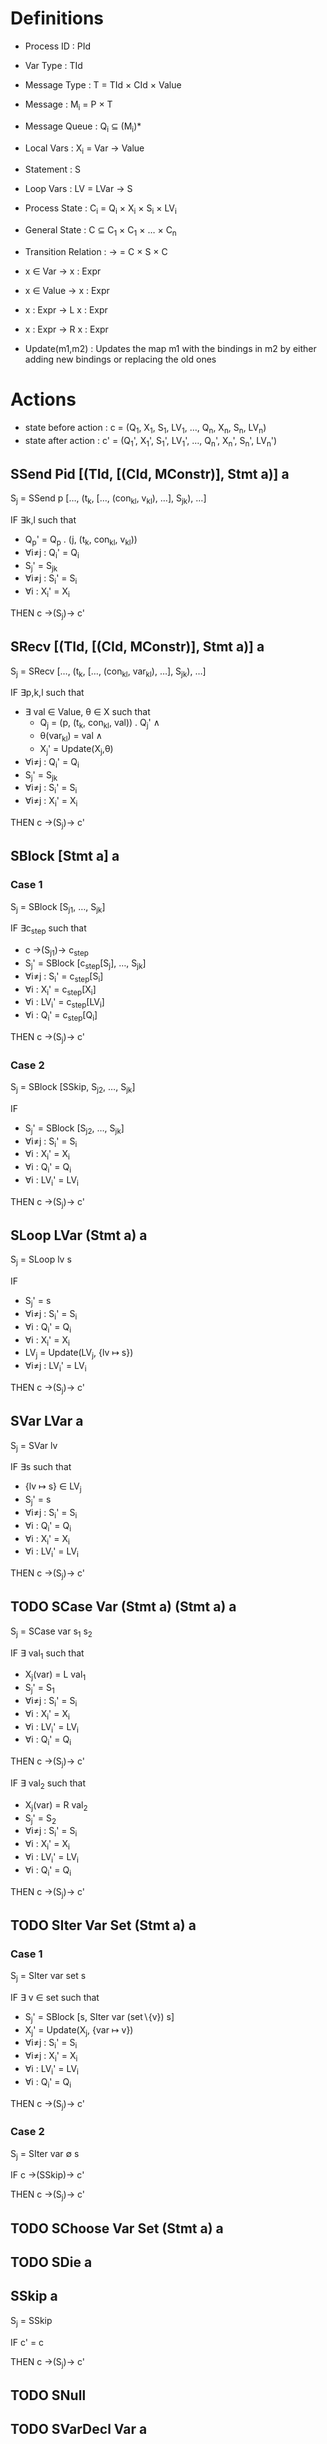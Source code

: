 * Definitions

- Process ID          : PId
- Var Type            : TId
- Message Type        : T = TId × CId × Value
- Message             : M_{i} = P × T
- Message Queue       : Q_{i} ⊆ (M_{i})*
- Local Vars          : X_{i} = Var → Value
- Statement           : S
- Loop Vars           : LV = LVar → S
- Process State       : C_{i} = Q_{i} × X_{i} × S_{i} × LV_{i}
- General State       : C ⊆ C_{1} × C_{1} × ... × C_{n}
- Transition Relation : → = C × S × C

- x ∈ Var   → x : Expr
- x ∈ Value → x : Expr
- x : Expr  → L x : Expr
- x : Expr  → R x : Expr

- Update(m1,m2) : Updates the map m1 with the bindings in m2 by either adding new bindings or replacing the old ones

* Actions
- state before action : c  = (Q_{1},  X_{1},  S_{1},  LV_{1},  ..., Q_{n},  X_{n},  S_{n},  LV_{n})
- state after action  : c' = (Q_{1}', X_{1}', S_{1}', LV_{1}', ..., Q_{n}', X_{n}', S_{n}', LV_{n}')

** SSend Pid [(TId, [(CId, MConstr)], Stmt a)] a
S_{j} = SSend p [..., (t_{k}, [..., (con_{kl}, v_{kl}), ...], S_{jk}), ...]

IF ∃k,l such that
- Q_{p}' = Q_{p} . (j, (t_{k}, con_{kl}, v_{kl}))
- ∀i≠j : Q_{i}' = Q_{i}
- S_{j}' = S_{jk}
- ∀i≠j : S_{i}' = S_{i}
- ∀i   : X_{i}' = X_{i}

THEN c →(S_{j})→ c'

** SRecv [(TId, [(CId, MConstr)], Stmt a)] a
S_{j} = SRecv [..., (t_{k}, [..., (con_{kl}, var_{kl}), ...], S_{jk}), ...]

IF ∃p,k,l such that
- ∃ val ∈ Value, θ ∈ X such that
  - Q_{j}  = (p, (t_{k}, con_{kl}, val)) . Q_{j}' ∧
  - θ(var_{kl}) = val ∧
  - X_{j}' = Update(X_{j},θ)
- ∀i≠j : Q_{i}' = Q_{i}
- S_{j}' = S_{jk}
- ∀i≠j : S_{i}' = S_{i}
- ∀i≠j : X_{i}' = X_{i}

THEN c →(S_{j})→ c'

** SBlock [Stmt a] a
*** Case 1
S_{j} = SBlock [S_{j1}, ..., S_{jk}]

IF ∃c_{step} such that
- c →(S_{j1})→ c_{step}
- S_{j}' = SBlock [c_{step}[S_{j}], ..., S_{jk}]
- ∀i≠j : S_{i}' = c_{step}[S_{i}]
- ∀i : X_{i}' = c_{step}[X_{i}]
- ∀i : LV_{i}' = c_{step}[LV_{i}]
- ∀i : Q_{i}' = c_{step}[Q_{i}]

THEN c →(S_{j})→ c'

*** Case 2
S_{j} = SBlock [SSkip, S_{j2}, ..., S_{jk}]

IF
- S_{j}' = SBlock [S_{j2}, ..., S_{jk}]
- ∀i≠j : S_{i}' = S_{i}
- ∀i : X_{i}'   = X_{i}
- ∀i : Q_{i}'   = Q_{i}
- ∀i : LV_{i}'  = LV_{i}

THEN c →(S_{j})→ c'

** SLoop LVar (Stmt a) a
S_{j} = SLoop lv s

IF
- S_{j}' = s
- ∀i≠j : S_{i}' = S_{i}
- ∀i : Q_{i}' = Q_{i}
- ∀i : X_{i}' = X_{i}
- LV_{j} = Update(LV_{j}, {lv ↦ s})
- ∀i≠j : LV_{i}' = LV_{i}

THEN c →(S_{j})→ c'

** SVar LVar a
S_{j} = SVar lv

IF ∃s such that
- {lv ↦ s} ∈ LV_{j}
- S_{j}' = s
- ∀i≠j : S_{i}' = S_{i}
- ∀i : Q_{i}' = Q_{i}
- ∀i : X_{i}' = X_{i}
- ∀i : LV_{i}' = LV_{i}

THEN c →(S_{j})→ c'

** TODO SCase Var (Stmt a) (Stmt a) a
S_{j} = SCase var s_{1} s_{2}

IF ∃ val_{1} such that
- X_{j}(var) = L val_{1}
- S_{j}' = S_{1}
- ∀i≠j : S_{i}'  = S_{i}
- ∀i   : X_{i}'  = X_{i}
- ∀i   : LV_{i}' = LV_{i}
- ∀i   : Q_{i}'  = Q_{i}
THEN c →(S_{j})→ c'

IF ∃ val_{2} such that
- X_{j}(var) = R val_{2}
- S_{j}' = S_{2}
- ∀i≠j : S_{i}'  = S_{i}
- ∀i   : X_{i}'  = X_{i}
- ∀i   : LV_{i}' = LV_{i}
- ∀i   : Q_{i}'  = Q_{i}
THEN c →(S_{j})→ c'

** TODO SIter Var Set (Stmt a) a
*** Case 1
S_{j} = SIter var set s

IF ∃ v ∈ set such that
- S_{j}' = SBlock [s, SIter var (set∖{v}) s]
- X_{j}' = Update(X_{j}, {var ↦ v})
- ∀i≠j : S_{i}'  = S_{i}
- ∀i≠j : X_{i}'  = X_{i}
- ∀i   : LV_{i}' = LV_{i}
- ∀i   : Q_{i}'  = Q_{i}

THEN c →(S_{j})→ c'

*** Case 2
S_{j} = SIter var ∅ s

IF c →(SSkip)→ c'

THEN c →(S_{j})→ c'

** TODO SChoose Var Set (Stmt a) a
** TODO SDie a
** SSkip a
S_{j} = SSkip

IF c' = c

THEN c →(S_{j})→ c'

** TODO SNull
** TODO SVarDecl Var a
** TODO STest Var a
** TODO SNonDet [Stmt a]
* Questions [0/3]
- [ ] Unbounded number of processes
- [ ] How to determine whether a process is dead or alive?
- [ ] Counter abstraction
